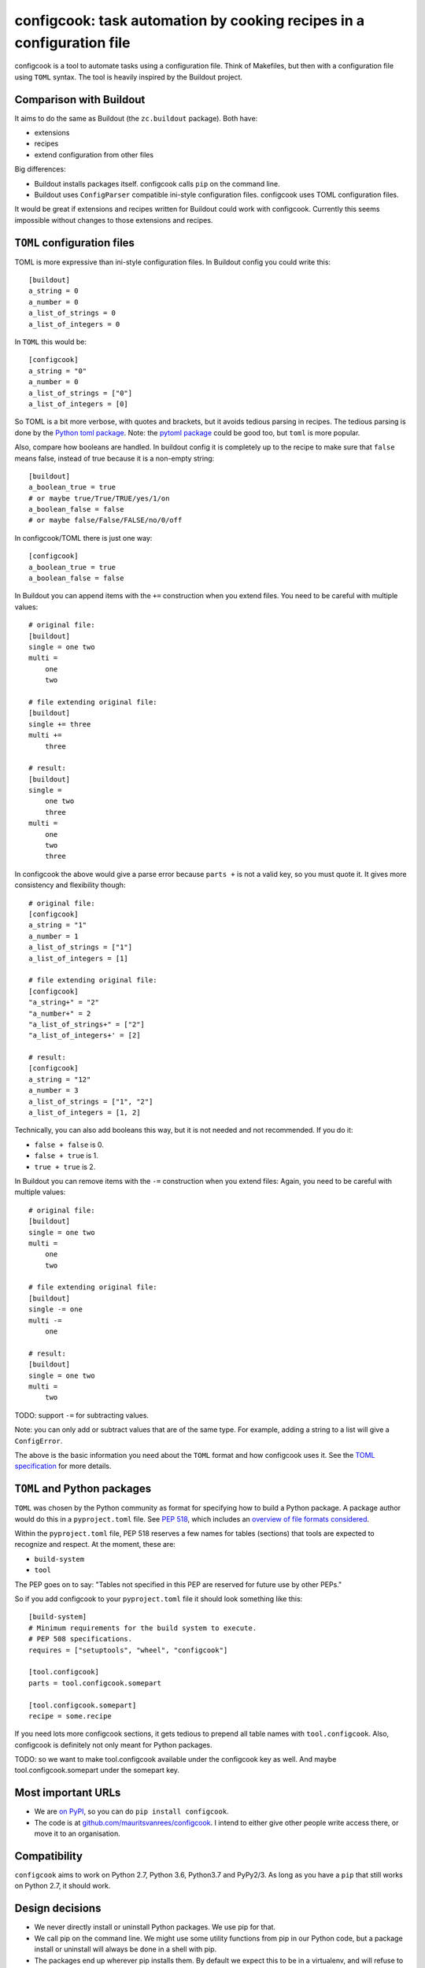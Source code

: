 configcook: task automation by cooking recipes in a configuration file
======================================================================

configcook is a tool to automate tasks using a configuration file.
Think of Makefiles, but then with a configuration file using ``TOML`` syntax.
The tool is heavily inspired by the Buildout project.


Comparison with Buildout
------------------------

It aims to do the same as Buildout (the ``zc.buildout`` package).
Both have:

- extensions
- recipes
- extend configuration from other files

Big differences:

- Buildout installs packages itself.
  configcook calls ``pip`` on the command line.

- Buildout uses ``ConfigParser`` compatible ini-style configuration files.
  configcook uses TOML configuration files.

It would be great if extensions and recipes written for Buildout could work with configcook.
Currently this seems impossible without changes to those extensions and recipes.


``TOML`` configuration files
----------------------------

TOML is more expressive than ini-style configuration files.
In Buildout config you could write this::

    [buildout]
    a_string = 0
    a_number = 0
    a_list_of_strings = 0
    a_list_of_integers = 0

In ``TOML`` this would be::

    [configcook]
    a_string = "0"
    a_number = 0
    a_list_of_strings = ["0"]
    a_list_of_integers = [0]

So TOML is a bit more verbose, with quotes and brackets, but it avoids tedious parsing in recipes.
The tedious parsing is done by the `Python toml package <https://pypi.org/project/toml/>`_.
Note: the `pytoml package <https://pypi.org/project/pytoml/>`_ could be good too, but ``toml`` is more popular.

Also, compare how booleans are handled.
In buildout config it is completely up to the recipe to make sure that ``false`` means false,
instead of true because it is a non-empty string::

    [buildout]
    a_boolean_true = true
    # or maybe true/True/TRUE/yes/1/on
    a_boolean_false = false
    # or maybe false/False/FALSE/no/0/off

In configcook/TOML there is just one way::

    [configcook]
    a_boolean_true = true
    a_boolean_false = false

In Buildout you can append items with the ``+=`` construction when you extend files.
You need to be careful with multiple values::

    # original file:
    [buildout]
    single = one two
    multi =
        one
        two

    # file extending original file:
    [buildout]
    single += three
    multi +=
        three

    # result:
    [buildout]
    single =
        one two
        three
    multi =
        one
        two
        three

In configcook the above would give a parse error because ``parts +`` is not a valid key, so you must quote it.
It gives more consistency and flexibility though::

    # original file:
    [configcook]
    a_string = "1"
    a_number = 1
    a_list_of_strings = ["1"]
    a_list_of_integers = [1]

    # file extending original file:
    [configcook]
    "a_string+" = "2"
    "a_number+" = 2
    "a_list_of_strings+" = ["2"]
    "a_list_of_integers+' = [2]

    # result:
    [configcook]
    a_string = "12"
    a_number = 3
    a_list_of_strings = ["1", "2"]
    a_list_of_integers = [1, 2]

Technically, you can also add booleans this way, but it is not needed and not recommended.
If you do it:

- ``false + false`` is 0.
- ``false + true`` is 1.
- ``true + true`` is 2.

In Buildout you can remove items with the ``-=`` construction when you extend files:
Again, you need to be careful with multiple values::

    # original file:
    [buildout]
    single = one two
    multi =
        one
        two

    # file extending original file:
    [buildout]
    single -= one
    multi -=
        one

    # result:
    [buildout]
    single = one two
    multi =
        two


TODO: support ``-=`` for subtracting values.

Note: you can only add or subtract values that are of the same type.
For example, adding a string to a list will give a ``ConfigError``.

The above is the basic information you need about the ``TOML`` format and how configcook uses it.
See the `TOML specification <https://github.com/toml-lang/toml>`_ for more details.


``TOML`` and Python packages
----------------------------

``TOML`` was chosen by the Python community as format for specifying how to build a Python package.
A package author would do this in a ``pyproject.toml`` file.
See `PEP 518 <https://www.python.org/dev/peps/pep-0518/>`_, which includes an `overview of file formats considered <https://www.python.org/dev/peps/pep-0518/#overview-of-file-formats-considered>`_.

Within the ``pyproject.toml`` file, PEP 518 reserves a few names for tables (sections) that tools are expected to recognize and respect.
At the moment, these are:

- ``build-system``
- ``tool``

The PEP goes on to say: "Tables not specified in this PEP are reserved for future use by other PEPs."

So if you add configcook to your ``pyproject.toml`` file it should look something like this::

    [build-system]
    # Minimum requirements for the build system to execute.
    # PEP 508 specifications.
    requires = ["setuptools", "wheel", "configcook"]

    [tool.configcook]
    parts = tool.configcook.somepart

    [tool.configcook.somepart]
    recipe = some.recipe

If you need lots more configcook sections, it gets tedious to prepend all table names with ``tool.configcook``.
Also, configcook is definitely not only meant for Python packages.

TODO: so we want to make tool.configcook available under the configcook key as well.
And maybe tool.configcook.somepart under the somepart key.


Most important URLs
-------------------

- We are `on PyPI <https://pypi.org/project/configcook>`_, so you can do ``pip install configcook``.

- The code is at `github.com/mauritsvanrees/configcook  <https://github.com/mauritsvanrees/configcook>`_.
  I intend to either give other people write access there, or move it to an organisation.


Compatibility
-------------

``configcook`` aims to work on Python 2.7, Python 3.6, Python3.7 and PyPy2/3.
As long as you have a ``pip`` that still works on Python 2.7, it should work.


Design decisions
----------------

- We never directly install or uninstall Python packages.
  We use pip for that.
- We call pip on the command line.
  We might use some utility functions from pip in our Python code, but a package install or uninstall will always be done in a shell with pip.
- The packages end up wherever pip installs them.
  By default we expect this to be in a virtualenv, and will refuse to install anything if not.
  There will be options to go around this safety restriction, but then you should know what you are doing, as we might pollute your global Python install.
- We will not isolate packages.
  If you have one config section that installs development requirements and another for production requirements and you install them both, then you simply have both.
  Perhaps clever recipes could work around this limitation.
- pip is leading.
  You should be able to manually do ``pip install -r *requirements.txt -c *constraints.txt`` and have the same packages and versions installed as when you would have run configcook.
  configcook may install more, or suggest changes to those version files.
- Version pins are only in the requirements.txt and constraints.txt files, or variants like dev-requirements.txt.
- Extensions and recipes are encouraged to follow our design decisions, but we cannot enforce this.


Recipes
-------

Some hints for recipe authors who want their recipe to be a good citizen:

- A recipe class SHOULD inherit from ``configcook.recipes.BaseRecipe``.
- A recipe class ``__init__`` MUST accept a tuple of ``name, config, options``.  ``name`` is the name of the part or section.
- A recipe class SHOULD NOT change the ``config``.
  This is the parsed configcook configuration, in a dictionary of dictionaries.
- A recipe class MAY update its recipe ``options``.
  These are the parsed options in the section belonging to the recipe part.
- A recipe class SHOULD have a ``packages`` property that returns a list of packages to install.
  The list MAY be empty.
- A recipe class SHOULD have an ``install`` method.

